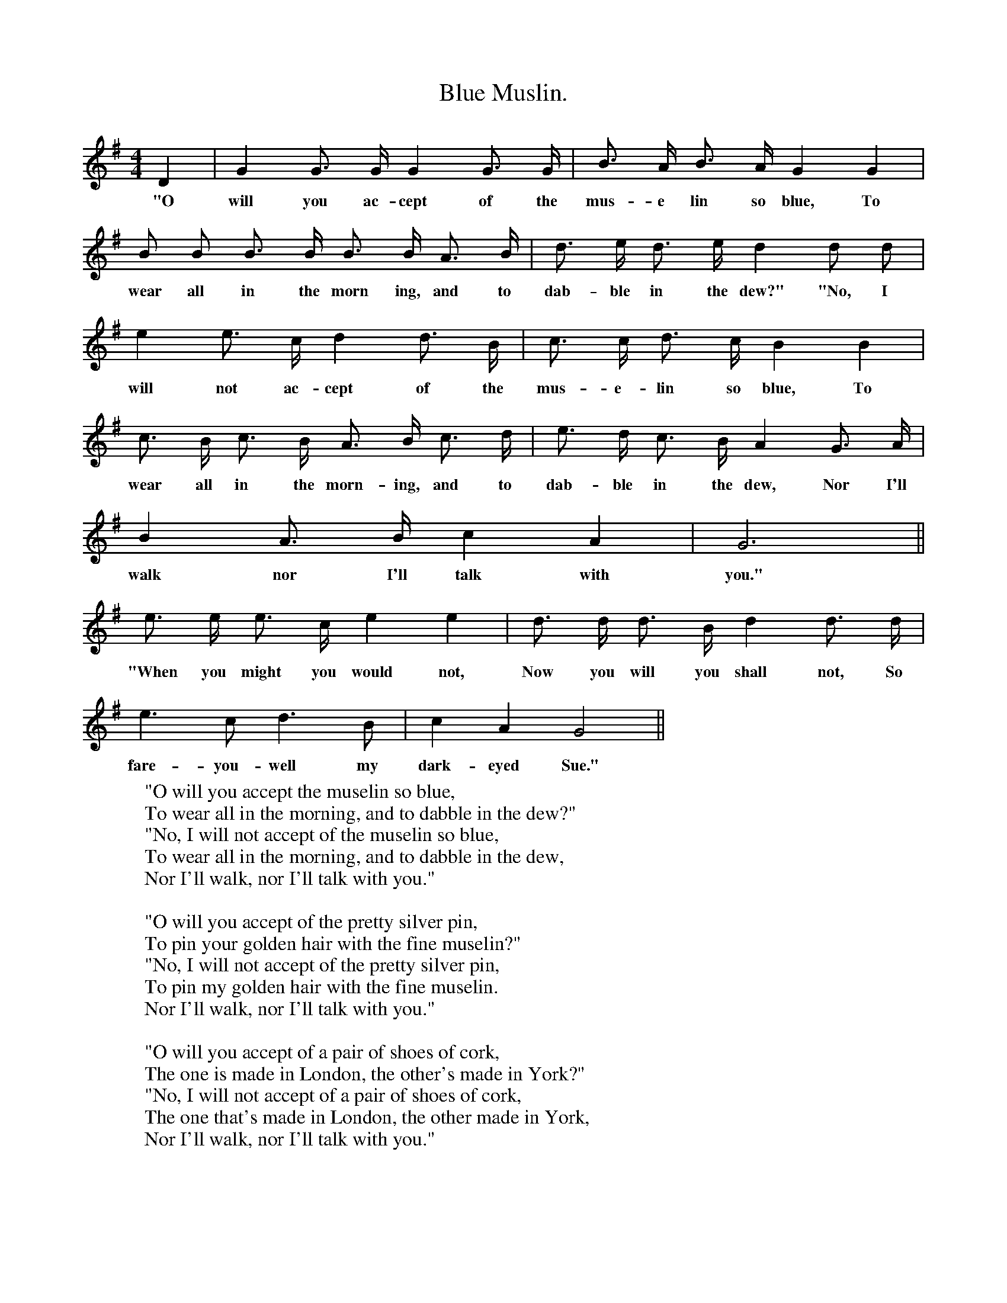 X:1
T:Blue Muslin.
F:http://www.folkinfo.org/songs
B:Songs of the West by S. Baring-Gould.
S:Words and music from John Woodrich, blacksmith.
M:4/4
L:1/4
K:G
D| G G3/4 G1/4 G G3/4 G1/4|B3/4 A1/4 B3/4 A1/4 G G|
w:"O will you ac-cept of the mus-e lin so blue, To
B1/2 B1/2 B3/4 B1/4 B3/4 B1/4 A3/4 B1/4|d3/4 e1/4 d3/4 e1/4 d d1/2 d1/2|
w:wear all in the morn ing, and to dab-ble in the dew?" "No, I
e e3/4 c1/4 d d3/4 B1/4|c3/4 c1/4 d3/4 c1/4 B B|
w:will not ac-cept of the mus-e-lin so blue, To
c3/4 B1/4 c3/4 B1/4 A3/4 B1/4 c3/4 d1/4|e3/4 d1/4 c3/4 B1/4 A G3/4 A1/4|
w:wear all in the morn-ing, and to dab-ble in the dew, Nor I'll
B A3/4 B1/4 c A| G3||
w:walk nor I'll talk with you."
e3/4 e1/4 e3/4 c1/4 e e|d3/4 d1/4 d3/4 B1/4 d d3/4 d1/4|
w:"When you might you would not, Now you will you shall not, So
e3/2 c1/2 d3/2 B1/2| c A G2||
w:fare-you-well my dark-eyed Sue."
W:"O will you accept the muselin so blue,
W:To wear all in the morning, and to dabble in the dew?"
W:"No, I will not accept of the muselin so blue,
W:To wear all in the morning, and to dabble in the dew,
W:Nor I'll walk, nor I'll talk with you."
W:
W:"O will you accept of the pretty silver pin,
W:To pin your golden hair with the fine muselin?"
W:"No, I will not accept of the pretty silver pin,
W:To pin my golden hair with the fine muselin.
W:Nor I'll walk, nor I'll talk with you."
W:
W:"O will you accept of a pair of shoes of cork,
W:The one is made in London, the other's made in York?"
W:"No, I will not accept of a pair of shoes of cork,
W:The one that's made in London, the other made in York,
W:Nor I'll walk, nor I'll talk with you."
W:
W:"O will you accept the keys of Canterbury,
W:That all the bells of England may ring, and make us merry?"
W:"No, I will not accept of the keys of Canterbury,
W:That all the bells of England may ring and make us merry,
W:Nor I'll walk, nor I'll talk with you."
W:
W:"O will you accept of a kiss from loving heart;
W:That we may join together and never more may part?"
W:"Yes, I will accept of a kiss from loving heart,
W:That we may join together and never more may part,
W:And I'll walk, and I'll talk with you."
W:
W:" When you might you would not;
W:Now you will you shall not,
W:So fare you well, my dark eyed Sue."
W:
W:The song now turns back in reverse order, with the "shoes of cork" the "Silver pin" and the "blue muslin" always with to each "When you could you would not" &c
W:
W:
